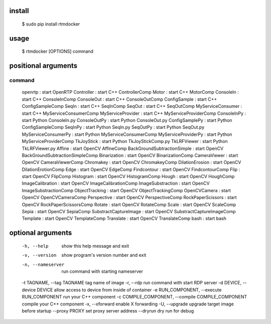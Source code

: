 install
-------

  $ sudo pip install rtmdocker

usage
-----

  $ rtmdocker [OPTIONS] command

positional arguments
--------------------
command
^^^^^^^

  openrtp             : start OpenRTP
  Controller          : start C++ ControllerComp
  Motor               : start C++ MotorComp
  ConsoleIn           : start C++ ConsoleInComp
  ConsoleOut          : start C++ ConsoleOutComp
  ConfigSample        : start C++ ConfigSampleComp
  SeqIn               : start C++ SeqInComp
  SeqOut              : start C++ SeqOutComp
  MyServiceConsumer   : start C++ MyServiceConsumerComp
  MyServiceProvider   : start C++ MyServiceProviderComp
  ConsoleInPy         : start Python ConsoleIn.py
  ConsoleOutPy        : start Python ConsoleOut.py
  ConfigSamplePy      : start Python ConfigSampleComp
  SeqInPy             : start Python SeqIn.py
  SeqOutPy            : start Python SeqOut.py
  MyServiceConsumerPy : start Python MyServiceConsumerComp
  MyServiceProviderPy : start Python MyServiceProviderComp
  TkJoyStick          : start Python TkJoyStickComp.py
  TkLRFViewer         : start Python TkLRFViewer.py
  Affine              : start OpenCV AffineComp
  BackGroundSubtractionSimple : start OpenCV BackGroundSubtractionSimpleComp
  Binarization        : start OpenCV BinarizationComp
  CameraViewer        : start OpenCV CameraViewerComp
  Chromakey           : start OpenCV ChromakeyComp
  DilationErosion     : start OpenCV DilationErotionComp
  Edge                : start OpenCV EdgeComp
  Findcontour         : start OpenCV FindcontourComp
  Flip                : start OpenCV FlipComp
  Histogram           : start OpenCV HistogramComp
  Hough               : start OpenCV HoughComp
  ImageCalibration    : start OpenCV ImageCalibrationComp
  ImageSubstraction   : start OpenCV ImageSubstractionComp
  ObjectTracking      : start OpenCV ObjectTrackingComp
  OpenCVCamera        : start OpenCV OpenCVCameraComp
  Perspective         : start OpenCV PerspectiveComp
  RockPaperScissors   : start OpenCV RockPaperScissorsComp
  Rotate              : start OpenCV RotateComp
  Scale               : start OpenCV ScaleComp
  Sepia               : start OpenCV SepiaComp
  SubstractCaptureImage : start OpenCV SubstractCaptureImageComp
  Template            : start OpenCV TemplateComp
  Translate           : start OpenCV TranslateComp
  bash                : start bash

optional arguments
------------------

  -h, --help            show this help message and exit
  -v, --version         show program's version number and exit
  -n, --nameserver      run command with starting nameserver
  -t TAGNAME, --tag TAGNAME tag name of image
  -r, --rdp             run command with start RDP server
  -d DEVICE, --device DEVICE allow access to device from inside of container
  -e RUN_COMPONENT, --execute RUN_COMPONENT run your C++ component
  -c COMPILE_COMPONENT, --compile COMPILE_COMPONENT compile your C++ component
  -x, --xforward        enable X forwarding
  -U, --upgrade         upgrade target image before startup
  --proxy PROXY         set proxy server address
  --dryrun              dry run for debug
